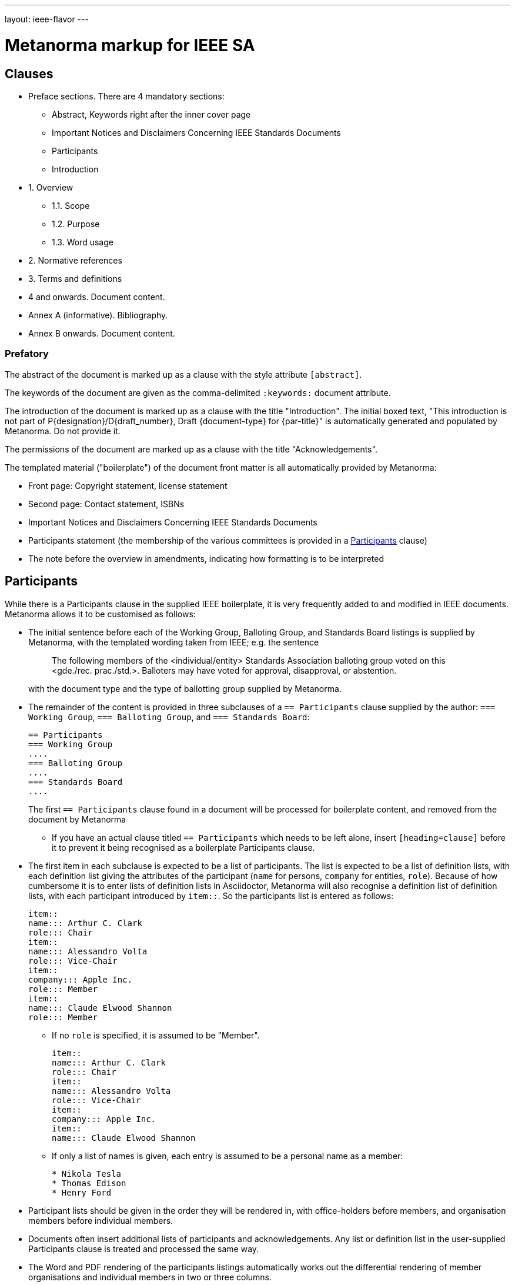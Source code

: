 ---
layout: ieee-flavor
---

= Metanorma markup for IEEE SA

== Clauses

* Preface sections. There are 4 mandatory sections:
** Abstract, Keywords right after the inner cover page
** Important Notices and Disclaimers Concerning IEEE Standards Documents
** Participants
** Introduction

* 1. Overview
** 1.1. Scope
** 1.2. Purpose
** 1.3. Word usage

* 2. Normative references
* 3. Terms and definitions
* 4 and onwards. Document content.
* Annex A (informative). Bibliography.
* Annex B onwards. Document content.


=== Prefatory

The abstract of the document is marked up as a clause with the style attribute `[abstract]`.

The keywords of the document are given as the comma-delimited `:keywords:` document attribute.

The introduction of the document is marked up as a clause with the title "Introduction".
The initial boxed text,
"This introduction is not part of P{designation}/D{draft_number}, Draft {document-type} for {par-title}"
is automatically generated and populated by Metanorma.
Do not provide it.

The permissions of the document are marked up as a clause with the title "Acknowledgements".

The templated material ("boilerplate") of the document front matter is all
automatically provided by Metanorma:

* Front page: Copyright statement, license statement
* Second page: Contact statement, ISBNs
* Important Notices and Disclaimers Concerning IEEE Standards Documents
* Participants statement (the membership of the various committees is provided in a <<participants,Participants>> clause)
* The note before the overview in amendments, indicating how formatting is to be interpreted

[[participants]]
== Participants

While there is a Participants clause in the supplied IEEE boilerplate, it is very frequently added to and modified
in IEEE documents. Metanorma allows it to be customised as follows:

* The initial sentence before each of the Working Group, Balloting Group, and Standards Board listings is supplied
by Metanorma, with the templated wording taken from IEEE; e.g. the sentence
+
--
____
The following members of the <individual/entity> Standards Association balloting group voted on this <gde./rec. prac./std.>. Balloters may have voted for approval, disapproval, or abstention.
____

with the document type and the type of ballotting group supplied by Metanorma.
--
* The remainder of the content is provided in three subclauses of a `== Participants` clause supplied by the author:
`=== Working Group`, `=== Balloting Group`, and `=== Standards Board`:
+
--
[source,asciidoc]
----
== Participants
=== Working Group
....
=== Balloting Group
....
=== Standards Board
....
----

The first `== Participants` clause found in a document will be processed for boilerplate content, and removed from
the document by Metanorma
--
** If you have an actual clause titled `== Participants` which needs to be left alone, insert `[heading=clause]` before
it to prevent it being recognised as a boilerplate Participants clause.
* The first item in each subclause is expected to be a list of participants. The list is expected to be a list of
definition lists, with each definition list giving the attributes of the participant (`name` for persons,
`company` for entities, `role`). Because of how cumbersome it is to enter lists of definition lists in Asciidoctor,
Metanorma will also recognise a definition list of definition lists, with each participant introduced by `item::`.
So the participants list is entered as follows:
+
--
[source,asciidoc]
----
item::
name::: Arthur C. Clark
role::: Chair
item::
name::: Alessandro Volta
role::: Vice-Chair
item::
company::: Apple Inc.
role::: Member
item::
name::: Claude Elwood Shannon
role::: Member
----
--
** If no `role` is specified, it is assumed to be "Member". 
+
--
[source,asciidoc]
----
item::
name::: Arthur C. Clark
role::: Chair
item::
name::: Alessandro Volta
role::: Vice-Chair
item::
company::: Apple Inc.
item::
name::: Claude Elwood Shannon
----
--
** If only a list of names is given, each entry is assumed to
be a personal name as a member:
+
--
[source,asciidoc]
----
* Nikola Tesla
* Thomas Edison
* Henry Ford
----
--
* Participant lists should be given in the order they will be rendered in, with office-holders before members,
and organisation members before individual members.
* Documents often insert additional lists of participants and acknowledgements. Any list or definition list
in the user-supplied Participants clause is treated and processed the same way.
* The Word and PDF rendering of the participants listings automatically works out the differential rendering
of member organisations and individual members in two or three columns.

== Overview

The _Overview_ clause, and its _Scope_, _Purpose_ and _Word Usage_ subclauses,
are recognised automatically from the supplied clause headers.

The _Word Usage_ subclause is mandatory for normal documents (as distinct from amendments and corrigenda),
and is auto-populated by Metanorma. Do not supply it.

=== References

The introductory paragraph for normative references and bibliographies is
automatically generated by Metanorma.

Normative references are automatically sorted by designator, by Metanorma. Bibliography references are automatically
sorted by designators or author and title, by Metanorma.

The bibliography is marked up as a subclause of an annex: the bibliography
heading is overwritten by the annex heading, but it must still be given as
"Bibliography" to be recognised correctly.

[source,asciidoc]
----
[appendix]
== Bibliographic Excursus

[bibliography]
=== Bibliography
----

=== Definitions

Definitions are recognised as a clause with the title "Definitions" or "Terms
and definitions".

Definitions are sorted by Metanorma.

The notation for subdefinitions and cross-references in Metanorma is:

[source,asciidoc]
----
=== widget

preferred:[WgT] // acronym

alt:[doovywhack] // Syn:

related:contrast[thing] // Contrast:

related:seealso[whatsit] // See also:

[.definition]
--
device performing an unspecified function.
--

[.definition]
--
general metasyntactic variable.
--
----

which renders as:

____

*widget (WgT)*: *(A)* device performing an unspecified function. *(B)* general metasyntactic variable. _Contrast:_ thing.
_Syn:_ doovywhack. _See also:_ whatsit.
____

Do NOT insert markup for _See:_ terms. _See:_ terms are the opposite relations to "Syn:" relations; Metanorma will 
automatically generate an entry for the synonymous term, pointing back to the original entry:

___

*doovywhack*: _See:_ widget.
___

Do use `+alt:[...]+` for synonyms, rather than `related:equivalent[]`: the latter is intended to cross-reference
pre-existing term definitions, and that is not how IEEE treats _Syn:_ entries.

Do use `+alt:[...]+` instead of `+preferred[...]+` for _Syn:_ entries. The `+preferred[...]+` syntax is intended for 
names that are fully equivalent in preference, such as acronyms.

Do use a second `+preferred:[...]+` term, to introduce equally valid term designations, such as abbreviations and acronyms;
they will be displayed in brackets after the initial term.

Metanorma supports _concepts_, which capture terms are cross-referencable entities, including cross-references
within Terms & Definitions sections. Highlighting and cross-referencing of concepts is not supported in Metanorma for IEEE.

Term sources are marked up as "adapted from" through an `adapted` option on the source tag:

[source,asciidoc]
----
[.source%adapted]
<<reference>>
----

rendered as

____
[definition]  (adapted from [reference])
____

=== Annexes

Normative and informative annexes are differentiated with the `obligation` attribute:

[source,asciidoc]
----
[appendix,obligation=normative]
== Rules for implementation

[appendix,obligation=informative]
== Suggestions for implementation
----

Bibliographies are encoded as the children of informative annexes; Metanorma
will take care of rendering the annex title properly, without a redundant
subclause.

[source,asciidoc]
----
[appendix,obligation=informative]
== Bibliography

[bibliography]
=== Bibliography
----

== Blocks

=== Notes

The footnote on first appearance of a note,

____
Notes to text, tables, and figures are for information only and do not contain
requirements needed to implement the standard.
____

is automatically generated by Metanorma.

=== Tables

Table heads and table subheads are marked up as header cells. They are differentiated by line break:

[source,asciidoc]
----
|===
| Header1 | Header2

h| Table Row Head +
Table Row Subhead | Value
----

== Inline

=== Cross-references

Omission of "clause" at the start of a sentence for cross-references to
subclauses is done automatically by Metanorma. If Metanorma's detection of the
start of a sentence is incorrect, you can override Metanorma's auto-generated
text, by providing it explicitly within the cross-reference, e.g.
`<<xref1,Clause 3.1>>`.

References to the bibliography are automatically populated by designator and bibliographic number (e.g. _ISO 639-2, [B1]_),
if the reference is to a standard or technical report, or otherwise by title and bibliographic number. If you wish to
override that, e.g. by using authors instead of title, you should populate the cross-reference text, e.g.
`<<ref1,Boswell and Johnson [B2]>>`.

=== Footnotes

If a footnote is repeated, Metanorma automatically detects that and converts it
into a cross-reference ("See Footnote 1.")

A repeat footnote can be marked up using the `footnote` macro target (`abc` in
the following example; any identifier can be used), and with the repeat footnote
text left blank.

[source,asciidoc]
----
Hello.footnote:abc[This is a footnote]

Repetition.footnote:abc[]
----

== Validation

Metanorma issues warnings for the document against the following rules from the
Style Manual:

* The title of the document starts as "(Draft) (Trial-Use)
(Standards|Recommended Practice|Guide)" (11.3). This is done automatically by
Metanorma if all the relevant document attributes are populated.

* The title contains no uncapitalised words other than prepositions (11.3).

* No cross-reference ranges are used: "See Figure 1, Figure 2 and Figure 3", not
"See Figures 1 through 3" (17.2). This is only checked against autonumbered
cross-references.

* Undated references should not contain identify specific elements of the
referenced text (12.3.2).

* Normative references should be dated (12.3.1).

* There should be no more than one ordered list within a numbered clause (13.3).

* The names of supplied images in figures and tables must follow the prescribed
naming conventions (17.1).

* Figure headings should be capitalised (17.2).

* The document must contain an Overview clause, a Scope clause, a Word Usage
clause (12.2).

* The Overview clause must occur first, and contain the Scope clause and the
Word Usage clause (12.2).

* There should be no more than five levels of subclauses (13.1).

* No subclause should be the only child of its parent (13.1).

* Decimal comma should not be used (14.2).

* Decimals must have a leading zero if less than 1 (14.2).

* There must be space before the percent sign (14.2).

* There must be space between numerals and recognised SI units (14.2).

* Units must be given on both value and tolerance for an SI unit (14.2).

* Numbers occurring in tables should be broken up in threes, unless they are
four-digit sequences and all other digits are at most three digits (16.3.2).

* Table headings and header cells should be capitalised (16.2).

* The document should contain Normative Refences and Definitions (12.2).

* The bibliography should be either the first or the last annex of the document
(19.1).

* Amendment/corrigenda changes should start with one of _Change_, _Insert_, _Delete_,
_Replace_, reflecting the kind of change involved (20.2.2). [added in https://github.com/metanorma/metanorma-ieee/releases/tag/v0.1.0]

* Unordered lists should be no more than two levels deep.

* Ordered lists should be no more than five levels deep.

